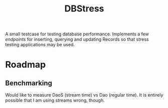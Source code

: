 #+TITLE: DBStress
A small testcase for testing database performance.
Implements a few /endpoints/ for inserting, querying and updating Records so that
stress testing applications may be used.
* Roadmap
** Benchmarking
   Would like to measure DaoS (stream time) vs Dao (regular time).
   It is entirely possible that I am using streams wrong, though.
